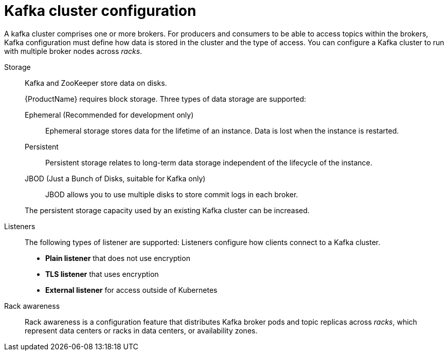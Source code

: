 // This module is included in:
//
// overview/assembly-configuration-points.adoc

[id="configuration-points-broker_{context}"]
= Kafka cluster configuration

A kafka cluster comprises one or more brokers.
For producers and consumers to be able to access topics within the brokers, Kafka configuration must define how data is stored in the cluster and the type of access.
You can configure a Kafka cluster to run with multiple broker nodes across _racks_.

Storage::
Kafka and ZooKeeper store data on disks.
+
{ProductName} requires block storage.
Three types of data storage are supported:
+
--
Ephemeral (Recommended for development only):: Ephemeral storage stores data for the lifetime of an instance. Data is lost when the instance is restarted.
Persistent:: Persistent storage relates to long-term data storage independent of the lifecycle of the instance.
JBOD (Just a Bunch of Disks, suitable for Kafka only):: JBOD allows you to use multiple disks to store commit logs in each broker.
--
+
The persistent storage capacity used by an existing Kafka cluster can be increased.

Listeners:: The following types of listener are supported:
Listeners configure how clients connect to a Kafka cluster.
+
* *Plain listener* that does not use encryption
* *TLS listener* that uses encryption
* *External listener* for access outside of Kubernetes

Rack awareness:: Rack awareness is a configuration feature that distributes Kafka broker pods and topic replicas across _racks_, which represent data centers or racks in data centers, or availability zones.
